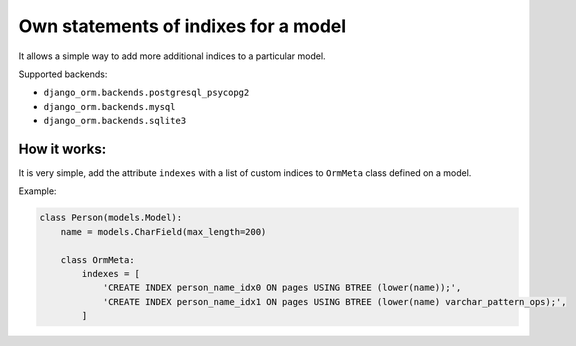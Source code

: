 Own statements of indixes for a model
=====================================

It allows a simple way to add more additional indices to a particular model.

Supported backends: 

* ``django_orm.backends.postgresql_psycopg2``
* ``django_orm.backends.mysql``
* ``django_orm.backends.sqlite3``

How it works:
^^^^^^^^^^^^^

It is very simple, add the attribute ``indexes`` with a list of custom indices to ``OrmMeta`` class defined
on a model.

Example:

.. code-block:: python

    class Person(models.Model):
        name = models.CharField(max_length=200)

        class OrmMeta:
            indexes = [
                'CREATE INDEX person_name_idx0 ON pages USING BTREE (lower(name));',
                'CREATE INDEX person_name_idx1 ON pages USING BTREE (lower(name) varchar_pattern_ops);',
            ]
